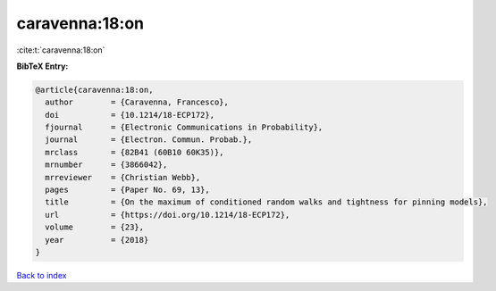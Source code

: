 caravenna:18:on
===============

:cite:t:`caravenna:18:on`

**BibTeX Entry:**

.. code-block:: bibtex

   @article{caravenna:18:on,
     author        = {Caravenna, Francesco},
     doi           = {10.1214/18-ECP172},
     fjournal      = {Electronic Communications in Probability},
     journal       = {Electron. Commun. Probab.},
     mrclass       = {82B41 (60B10 60K35)},
     mrnumber      = {3866042},
     mrreviewer    = {Christian Webb},
     pages         = {Paper No. 69, 13},
     title         = {On the maximum of conditioned random walks and tightness for pinning models},
     url           = {https://doi.org/10.1214/18-ECP172},
     volume        = {23},
     year          = {2018}
   }

`Back to index <../By-Cite-Keys.html>`_
